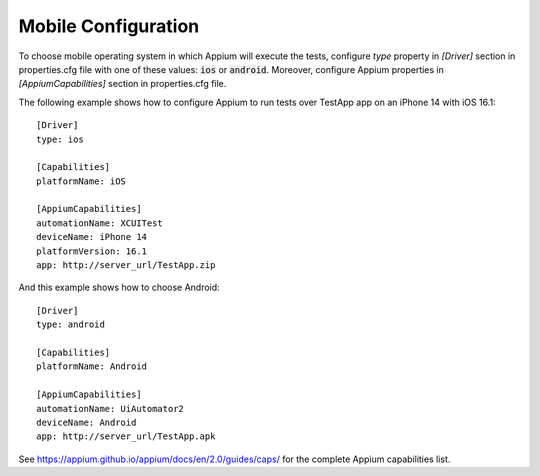 .. _mobile_configuration:

Mobile Configuration
====================

To choose mobile operating system in which Appium will execute the tests, configure *type* property in *[Driver]*
section in properties.cfg file with one of these values: :code:`ios` or :code:`android`. Moreover, configure Appium
properties in *[AppiumCapabilities]* section in properties.cfg file.

The following example shows how to configure Appium to run tests over TestApp app on an iPhone 14 with iOS 16.1::

    [Driver]
    type: ios

    [Capabilities]
    platformName: iOS

    [AppiumCapabilities]
    automationName: XCUITest
    deviceName: iPhone 14
    platformVersion: 16.1
    app: http://server_url/TestApp.zip

And this example shows how to choose Android::

    [Driver]
    type: android

    [Capabilities]
    platformName: Android

    [AppiumCapabilities]
    automationName: UiAutomator2
    deviceName: Android
    app: http://server_url/TestApp.apk

See https://appium.github.io/appium/docs/en/2.0/guides/caps/ for the complete Appium capabilities list.
